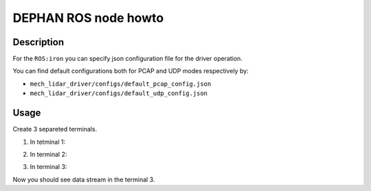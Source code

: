 =====================
DEPHAN ROS node howto
=====================


Description
-----------

For the ``ROS:iron`` you can specify json configuration file for the driver operation. 

You can find default configurations both for PCAP and UDP modes respectively by: 

* ``mech_lidar_driver/configs/default_pcap_config.json``
* ``mech_lidar_driver/configs/default_udp_config.json``


Usage
-----
Create 3 separeted terminals.

1. In tetminal 1: 

.. tabs::
    
    .. code-tab:: shell ROS:noetic

        roscore
    
    .. code-tab:: shell ROS:iron 

        echo No need this terminal


2. In terminal 2:

.. tabs::
    
    .. code-tab:: shell ROS:noetic

        rosrun mech_lidar_driver mech_driver

    .. code-tab:: shell ROS:iron

        ros2 run mech_lidar_driver mech_driver <PATH_TO_JSON_CONFIG>


3. In terminal 3:

.. tabs::
    
    .. code-tab:: shell ROS:noetic

        rostopic echo point_cloud2_data

    .. code-tab:: shell ROS:iron

        ros2 topic echo point_cloud2_data


Now you should see data stream in the terminal 3.